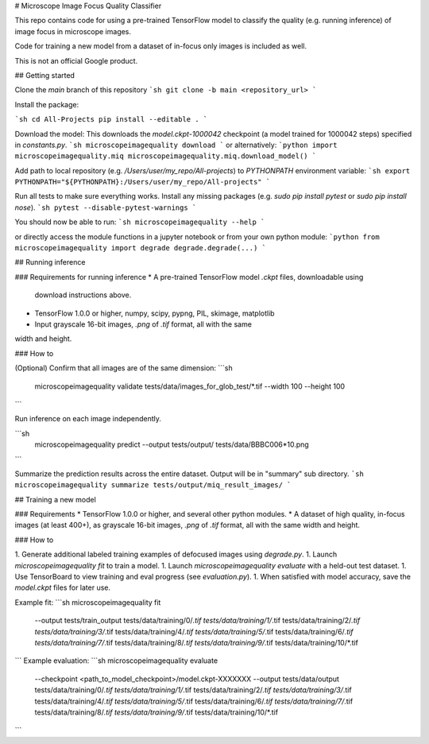 # Microscope Image Focus Quality Classifier

This repo contains code for using a pre-trained TensorFlow model to classify the
quality (e.g. running inference) of image focus in microscope images.

Code for training a new model from a dataset of in-focus only images is included
as well.

This is not an official Google product.

## Getting started

Clone the `main` branch of this repository
```sh
git clone -b main <repository_url>
```

Install the package:

```sh
cd All-Projects
pip install --editable .
```

Download the model:
This downloads the `model.ckpt-1000042` checkpoint (a model trained
for 1000042 steps) specified in `constants.py`.
```sh
microscopeimagequality download 
```
or alternatively:
```python
import microscopeimagequality.miq
microscopeimagequality.miq.download_model()
```

Add path to local repository (e.g. `/Users/user/my_repo/All-projects`)
to `PYTHONPATH` environment variable:
```sh
export PYTHONPATH="${PYTHONPATH}:/Users/user/my_repo/All-projects"
```

Run all tests to make sure everything works. Install any missing
packages (e.g. `sudo pip install pytest` or `sudo pip install nose`).
```sh
pytest --disable-pytest-warnings
```

You should now be able to run:
```sh
microscopeimagequality --help
```

or directly access the
module functions in a jupyter notebook or from your own python module:
```python
from microscopeimagequality import degrade
degrade.degrade(...)
```

## Running inference

### Requirements for running inference
* A pre-trained TensorFlow model `.ckpt` files, downloadable using
  download instructions above.
* TensorFlow 1.0.0 or higher, numpy, scipy, pypng, PIL, skimage, matplotlib
* Input grayscale 16-bit images, `.png` of `.tif` format, all with the same
width and height.

### How to

(Optional) Confirm that all images are of the same dimension:
```sh
 microscopeimagequality validate tests/data/images_for_glob_test/*.tif --width 100 --height 100
```

Run inference on each image independently.

```sh
  microscopeimagequality predict \
  --output tests/output/ \
  tests/data/BBBC006*10.png
```

Summarize the prediction results across the entire dataset. Output will be in
"summary" sub directory.
```sh
microscopeimagequality summarize tests/output/miq_result_images/
```

## Training a new model

### Requirements
* TensorFlow 1.0.0 or higher, and several other python modules.
* A dataset of high quality, in-focus images (at least 400+), as grayscale 16-bit
images, `.png` of `.tif` format, all with the same width and height.

### How to

1. Generate additional labeled training examples of defocused images using `degrade.py`.
1. Launch `microscopeimagequality fit` to train a model.
1. Launch `microscopeimagequality evaluate` with a held-out test dataset.
1. Use TensorBoard to view training and eval progress (see `evaluation.py`).
1. When satisfied with model accuracy, save the `model.ckpt` files for later use.


Example fit:
```sh
microscopeimagequality fit \
	--output tests/train_output \
	tests/data/training/0/*.tif \
	tests/data/training/1/*.tif \
	tests/data/training/2/*.tif \
	tests/data/training/3/*.tif \
	tests/data/training/4/*.tif \
	tests/data/training/5/*.tif \
	tests/data/training/6/*.tif \
	tests/data/training/7/*.tif \
	tests/data/training/8/*.tif \
	tests/data/training/9/*.tif \
	tests/data/training/10/*.tif
```
Example evaluation:
```sh
microscopeimagequality evaluate \
	--checkpoint <path_to_model_checkpoint>/model.ckpt-XXXXXXX \
	--output tests/data/output \
	tests/data/training/0/*.tif \
	tests/data/training/1/*.tif \
	tests/data/training/2/*.tif \
	tests/data/training/3/*.tif \
	tests/data/training/4/*.tif \
	tests/data/training/5/*.tif \
	tests/data/training/6/*.tif \
	tests/data/training/7/*.tif \
	tests/data/training/8/*.tif \
	tests/data/training/9/*.tif \
	tests/data/training/10/*.tif
```


